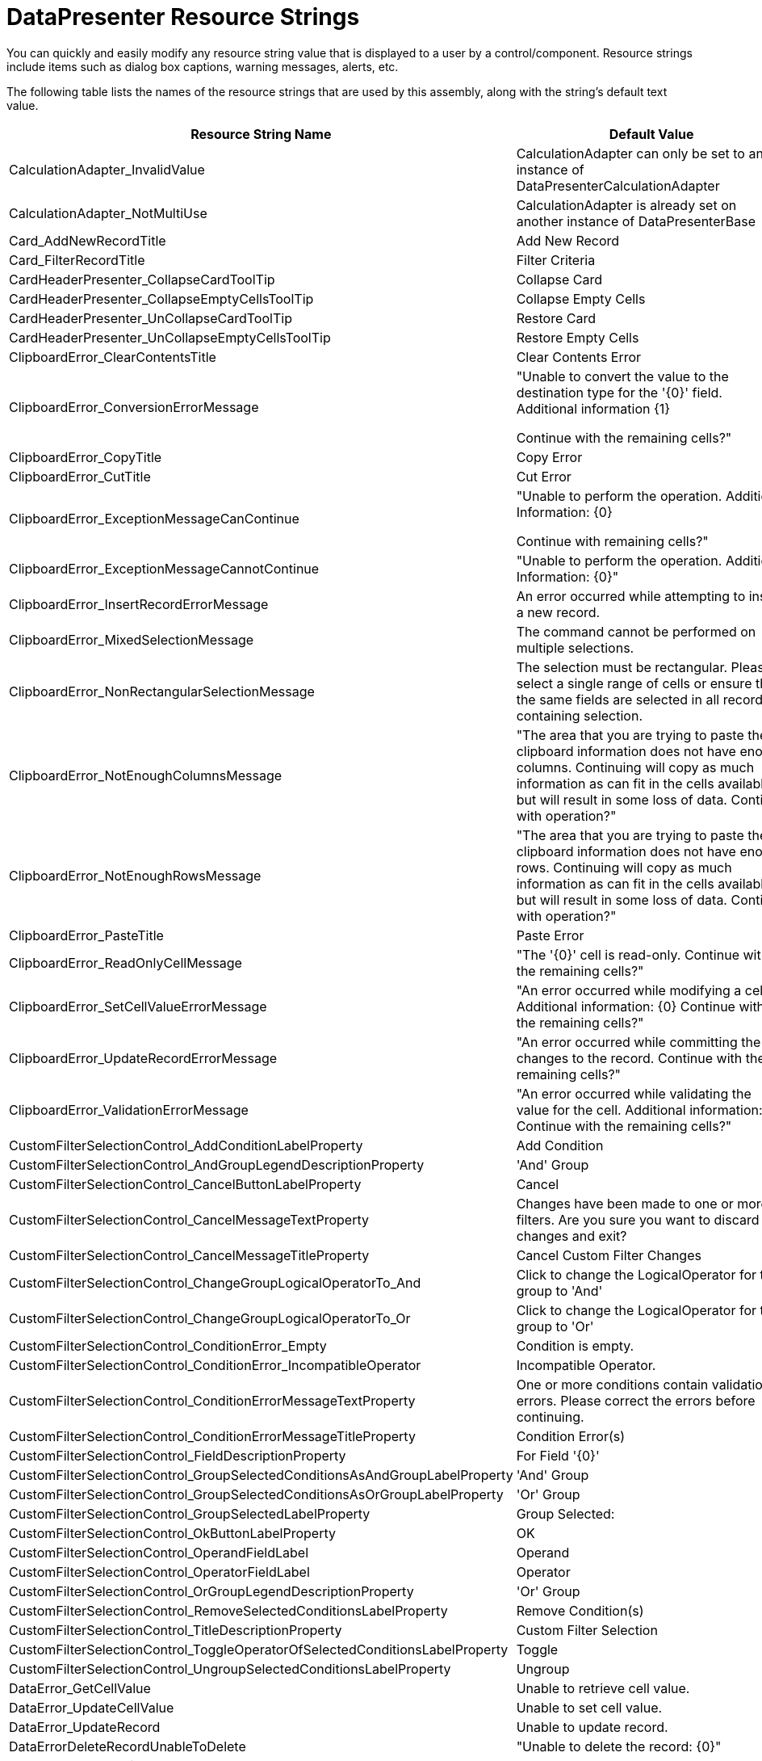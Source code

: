 ﻿////
|metadata|
{
    "name": "resource-strings-datapresenter-resource-strings",
    "controlName": [],
    "tags": [],
    "guid": "40fc0676-2370-4c4b-87be-0e5747f41275",
    "buildFlags": ["wpf"],
    "createdOn": "2012-11-20T15:51:50.9136131Z"
}
|metadata|
////

= DataPresenter Resource Strings

You can quickly and easily modify any resource string value that is displayed to a user by a control/component. Resource strings include items such as dialog box captions, warning messages, alerts, etc.

The following table lists the names of the resource strings that are used by this assembly, along with the string's default text value.

[options="header", cols="a,a"]
|====
|Resource String Name|Default Value

|CalculationAdapter_InvalidValue
|CalculationAdapter can only be set to an instance of DataPresenterCalculationAdapter

|CalculationAdapter_NotMultiUse
|CalculationAdapter is already set on another instance of DataPresenterBase

|Card_AddNewRecordTitle
|Add New Record

|Card_FilterRecordTitle
|Filter Criteria

|CardHeaderPresenter_CollapseCardToolTip
|Collapse Card

|CardHeaderPresenter_CollapseEmptyCellsToolTip
|Collapse Empty Cells

|CardHeaderPresenter_UnCollapseCardToolTip
|Restore Card

|CardHeaderPresenter_UnCollapseEmptyCellsToolTip
|Restore Empty Cells

|ClipboardError_ClearContentsTitle
|Clear Contents Error

|ClipboardError_ConversionErrorMessage
|"Unable to convert the value to the destination type for the '{0}' field. Additional information {1} 

Continue with the remaining cells?"

|ClipboardError_CopyTitle
|Copy Error

|ClipboardError_CutTitle
|Cut Error

|ClipboardError_ExceptionMessageCanContinue
|"Unable to perform the operation. Additional Information: {0} 

Continue with remaining cells?"

|ClipboardError_ExceptionMessageCannotContinue
|"Unable to perform the operation. Additional Information: {0}"

|ClipboardError_InsertRecordErrorMessage
|An error occurred while attempting to insert a new record.

|ClipboardError_MixedSelectionMessage
|The command cannot be performed on multiple selections.

|ClipboardError_NonRectangularSelectionMessage
|The selection must be rectangular. Please select a single range of cells or ensure that the same fields are selected in all records containing selection.

|ClipboardError_NotEnoughColumnsMessage
|"The area that you are trying to paste the clipboard information does not have enough columns. Continuing will copy as much information as can fit in the cells available but will result in some loss of data. Continue with operation?"

|ClipboardError_NotEnoughRowsMessage
|"The area that you are trying to paste the clipboard information does not have enough rows. Continuing will copy as much information as can fit in the cells available but will result in some loss of data. Continue with operation?"

|ClipboardError_PasteTitle
|Paste Error

|ClipboardError_ReadOnlyCellMessage
|"The '{0}' cell is read-only. Continue with the remaining cells?"

|ClipboardError_SetCellValueErrorMessage
|"An error occurred while modifying a cell. Additional information: {0} Continue with the remaining cells?"

|ClipboardError_UpdateRecordErrorMessage
|"An error occurred while committing the changes to the record. Continue with the remaining cells?"

|ClipboardError_ValidationErrorMessage
|"An error occurred while validating the value for the cell. Additional information: {0} Continue with the remaining cells?"

|CustomFilterSelectionControl_AddConditionLabelProperty
|Add Condition

|CustomFilterSelectionControl_AndGroupLegendDescriptionProperty
|'And' Group

|CustomFilterSelectionControl_CancelButtonLabelProperty
|Cancel

|CustomFilterSelectionControl_CancelMessageTextProperty
|Changes have been made to one or more filters. Are you sure you want to discard the changes and exit?

|CustomFilterSelectionControl_CancelMessageTitleProperty
|Cancel Custom Filter Changes

|CustomFilterSelectionControl_ChangeGroupLogicalOperatorTo_And
|Click to change the LogicalOperator for this group to 'And'

|CustomFilterSelectionControl_ChangeGroupLogicalOperatorTo_Or
|Click to change the LogicalOperator for this group to 'Or'

|CustomFilterSelectionControl_ConditionError_Empty
|Condition is empty.

|CustomFilterSelectionControl_ConditionError_IncompatibleOperator
|Incompatible Operator.

|CustomFilterSelectionControl_ConditionErrorMessageTextProperty
|One or more conditions contain validation errors. Please correct the errors before continuing.

|CustomFilterSelectionControl_ConditionErrorMessageTitleProperty
|Condition Error(s)

|CustomFilterSelectionControl_FieldDescriptionProperty
|For Field '{0}'

|CustomFilterSelectionControl_GroupSelectedConditionsAsAndGroupLabelProperty
|'And' Group

|CustomFilterSelectionControl_GroupSelectedConditionsAsOrGroupLabelProperty
|'Or' Group

|CustomFilterSelectionControl_GroupSelectedLabelProperty
|Group Selected:

|CustomFilterSelectionControl_OkButtonLabelProperty
|OK

|CustomFilterSelectionControl_OperandFieldLabel
|Operand

|CustomFilterSelectionControl_OperatorFieldLabel
|Operator

|CustomFilterSelectionControl_OrGroupLegendDescriptionProperty
|'Or' Group

|CustomFilterSelectionControl_RemoveSelectedConditionsLabelProperty
|Remove Condition(s)

|CustomFilterSelectionControl_TitleDescriptionProperty
|Custom Filter Selection

|CustomFilterSelectionControl_ToggleOperatorOfSelectedConditionsLabelProperty
|Toggle

|CustomFilterSelectionControl_UngroupSelectedConditionsLabelProperty
|Ungroup

|DataError_GetCellValue
|Unable to retrieve cell value.

|DataError_UpdateCellValue
|Unable to set cell value.

|DataError_UpdateRecord
|Unable to update record.

|DataErrorDeleteRecordUnableToDelete
|"Unable to delete the record: {0}"

|DataErrorMessageTitle
|Data Error

|DeleteMultipleRecordsPrompt
|"You have selected {0} records for deletion. Choose Yes to delete the records or No to exit."

|DeleteRecordsMessageTitle
|Delete Records

|DeleteSingleRecordMessageTitle
|Delete Record

|DeleteSingleRecordPrompt
|"You have selected 1 record for deletion. Choose Yes to delete the record or No to exit."

|Export_CannotExportMultipleTimes
|Cannot initiate an export operation while another export operation is pending or in progress.

|ExportOperationDisabled_Message
|'{0}' is not allowed during an export operation.

|ExportOperationDisabled_Title
|Operation Cancelled

|FieldChooser_Title
|Field Chooser

|FilterDropDown_AsynchLoadingIndicator
|Loading values...

|FilterDropDownLoadingIndicator
|Loading...

|FilterMenuCaption_AboveAverage_Operand
|_Above Average

|FilterMenuCaption_After
|_After...

|FilterMenuCaption_AllDates
|All Dates in the _Period

|FilterMenuCaption_April_Operand
|_April

|FilterMenuCaption_August_Operand
|Augus_t

|FilterMenuCaption_Before
|_Before...

|FilterMenuCaption_BeginsWith
|Begins W_ith...

|FilterMenuCaption_BelowAverage_Operand
|Bel_ow Average

|FilterMenuCaption_Between
|Bet_ween...

|FilterMenuCaption_ClearFieldFilter
|_Clear Filter from "{0}"

|FilterMenuCaption_Contains
|Cont_ains...

|FilterMenuCaption_CustomFilter
|Custom _Filter...

|FilterMenuCaption_DateFilters
|Date _Filters

|FilterMenuCaption_December_Operand
|_December

|FilterMenuCaption_EndsWith
|Ends Wi_th...

|FilterMenuCaption_Equals
|_Equals...

|FilterMenuCaption_February_Operand
|_February

|FilterMenuCaption_GreaterThan
|_Greater Than...

|FilterMenuCaption_GreaterThanOrEqual
|Greater Than _Or Equal To...

|FilterMenuCaption_January_Operand
|_January

|FilterMenuCaption_July_Operand
|Ju_ly

|FilterMenuCaption_June_Operand
|J_une

|FilterMenuCaption_LastMonth_Operand
|Last Mo_nth

|FilterMenuCaption_LastQuarter_Operand
|Last Qua_rter

|FilterMenuCaption_LastWeek_Operand
|_Last Week

|FilterMenuCaption_LastYear_Operand
|Last _Year

|FilterMenuCaption_LessThan
|_Less Than...

|FilterMenuCaption_LessThanOrEqual
|Less Than Or E_qual To...

|FilterMenuCaption_March_Operand
|_March

|FilterMenuCaption_May_Operand
|Ma_y

|FilterMenuCaption_NextMonth_Operand
|Next _Month

|FilterMenuCaption_NextQuarter_Operand
|Next _Quarter

|FilterMenuCaption_NextWeek_Operand
|Next Wee_k

|FilterMenuCaption_NextYear_Operand
|Ne_xt Year

|FilterMenuCaption_NotContains
|_Does Not Contain...

|FilterMenuCaption_NotEquals
|Does _Not Equal...

|FilterMenuCaption_November_Operand
|_November

|FilterMenuCaption_NumberFilters
|Number _Filters

|FilterMenuCaption_October_Operand
|_October

|FilterMenuCaption_Quarter1_Operand
|Quarter _1

|FilterMenuCaption_Quarter2_Operand
|Quarter _2

|FilterMenuCaption_Quarter3_Operand
|Quarter _3

|FilterMenuCaption_Quarter4_Operand
|Quarter _4

|FilterMenuCaption_September_Operand
|_September

|FilterMenuCaption_TextFilters
|Text _Filters

|FilterMenuCaption_ThisMonth_Operand
|Thi_s Month

|FilterMenuCaption_ThisQuarter_Operand
|This Q_uarter

|FilterMenuCaption_ThisWeek_Operand
|T_his Week

|FilterMenuCaption_ThisYear_Operand
|Th_is Year

|FilterMenuCaption_Today_Operand
|T_oday

|FilterMenuCaption_Tomorrow_Operand
|_Tomorrow

|FilterMenuCaption_Top10
|_Top 10...

|FilterMenuCaption_YearToDate_Operand
|Year to D_ate

|FilterMenuCaption_Yesterday_Operand
|Yester_day

|FixedFieldButton_FixToFarEdgePromptProperty
|Fix To Far Edge

|FixedFieldButton_FixToNearEdgePromptProperty
|Fix To Near Edge

|FixedFieldButton_UnfixPromptProperty
|Unfix

|FixedRecordButton_FixToBottomPromptProperty
|Fix To Bottom

|FixedRecordButton_FixToTopPromptProperty
|Fix To Top

|FixedRecordButton_UnfixPromptProperty
|Unfix

|GroupByArea_Prompt1
|group by area

|GroupByArea_Prompt2
|Drag a field here to group by that field

|GroupByDescription_Format_NotOneChild
|{0} ({1} items)

|GroupByDescription_Format_OneChild
|{0} ({1} item)

|GroupByDescription_NullValue_Literal
|[null]

|LE_ArgumentException_1
|Unable to change cell value.

|LE_ArgumentException_10
|ActiveRecord must be from this DataPresenterBase

|LE_ArgumentException_11
|Passed in objects must be cells or records.

|LE_ArgumentException_13
|Can't use a record associated with another DataPresenterBase

|LE_ArgumentException_14
|key not found

|LE_ArgumentException_15
|The Field cannot be made the 'PrimaryField' unless it is contained in the Fields collection of the Owner.

|LE_ArgumentException_16
|The Field cannot be made the 'ScrollTipField' unless it is contained in the Fields collection of the Owner.

|LE_ArgumentException_2
|record.FieldLayout can not be null

|LE_ArgumentException_20
|FieldSettings.EditorType's must be set to a type that derives from ValueEditor

|LE_ArgumentException_22
|Once a FieldSortDescription has been added to a collection it can not be modified

|LE_ArgumentException_23
|field not found

|LE_ArgumentException_24
|field name not found

|LE_ArgumentException_25
|Field must be from the same FieldLayout

|LE_ArgumentException_26
|A FieldSortDescription for this field is already in the collection.

|LE_ArgumentException_27
|Specified FieldLayout is not compatible with list object

|LE_ArgumentException_28
|Field must be from the same FieldLayout as the record

|LE_ArgumentException_29
|Objects of different types cannot be compared

|LE_ArgumentException_3
|DefaultFieldLayout can only be set to a FieldLayout contained in the FieldLayouts collection.

|LE_ArgumentException_30
|Records must be from the same fieldLayout.

|LE_ArgumentException_31
|Records must be valid records from display layout of the same dataPresenter.

|LE_ArgumentException_32
|Cells must be from the same fieldLayout.

|LE_ArgumentException_33
|Cells must be valid cells from field layout of the same dataPresenter.

|LE_ArgumentException_34
|Fields must be from the same fieldLayout.

|LE_ArgumentException_35
|Fields must be valid fields from display layout of the same dataPresenter.

|LE_ArgumentException_36
|Field selection not allowed. Invalid SelectionType settings.

|LE_ArgumentException_37
|RecordFilter cannot be null.

|LE_ArgumentException_38
|RecordManager cannot be null.

|LE_ArgumentException_4
|The cell is not properly initialized

|LE_ArgumentException_5
|The cell is not associated with this control.

|LE_ArgumentException_6
|The record is not associated with this control

|LE_ArgumentException_7
|DataRecord must be from the same DataPresenterBase

|LE_ArgumentException_8
|The ItemsPanelType supplied by the View is not derived from Panel.

|LE_ArgumentException_9
|ActiveCell must be from this DataPresenterBase

|LE_ArgumentNullException_1
|CarouselBreadcrumb is null.

|LE_ArgumentNullException_2
|Constructor of RangeSelectionEvaluator

|LE_ArgumentNullException_3
|{0} can not be null

|LE_ArgumentNullException_4
|field in ExpandableFieldRecord ctor

|LE_ArgumentNullException_5
|dataPresenter in RecordListControl constructor

|LE_ArgumentNullException_6
|command in CustomFilterSelectionControl ExecuteCommandImpl method

|LE_CannotPerformAutomationOperation
|Operation cannot be performed.

|LE_DuplicateSummaryDefinitionKey
|Summary with the specified key '{0}' already exists in the collection.

|LE_EditorStyleTargetTypeMissingOrInvalid
|Missing or Invalid TargetType for Style set on property FieldSettings.EditorStyle.

|LE_InvalidCustomizationRootElement
|Invalid root element in LoadCustomizations.

|LE_InvalidMoveToPagePosition
|Invalid PagePosition '{0}' in MoveToPosition of TabularReportViewPanel.

|LE_InvalidOperationException_1
|Cell could not be activated.

|LE_InvalidOperationException_10
|FieldLayout can not be moved to another DataPresenterBase.

|LE_InvalidOperationException_11
|GridViewPanel's RecordListControl not found.

|LE_InvalidOperationException_12
|Invalid target in GroupByArea.StyleVersionNumber PropertyInvalidatedCallback.

|LE_InvalidOperationException_13
|Invalid target in OnToggleExpandedState.

|LE_InvalidOperationException_14
|Can't change the fixed status of record: {0}

|LE_InvalidOperationException_15
|The View's GetContainerForRecordPresenter method returned an invalid container. Containers must either derive from ContentControl or implement IRecordPresenterContainer.

|LE_InvalidOperationException_16
|The RecordPresenter container's implementation of IRecordPresenterContainer.RecordPresenter did not return a RecordPresenter. If you are implementing a custom View, ensure that the container returned by your View's GetContainerForRecordPresenter is derived from

|LE_InvalidOperationException_17
|Record selection not allowed. Invalid SelectionType settings.

|LE_InvalidOperationException_18
|Can't select more than 1 record when SelectionType is Single or SingleAutoDrag

|LE_InvalidOperationException_19
|Can't select records. SelectionType is None.

|LE_InvalidOperationException_2
|Cell could not enter edit mode.

|LE_InvalidOperationException_20
|Cell selection not allowed. Invalid SelectionType settings.

|LE_InvalidOperationException_21
|Can't select more than 1 cell when SelectionType is Single or SingleAutoDrag

|LE_InvalidOperationException_22
|Can't select cells. SelectionType is None.

|LE_InvalidOperationException_23
|Can't select more than 1 field when SelectionType is Single or SingleAutoDrag

|LE_InvalidOperationException_24
|Can't select fields. SelectionType is None.

|LE_InvalidOperationException_25
|Enum has not been started

|LE_InvalidOperationException_26
|Enum has finished

|LE_InvalidOperationException_26B
|The UnboundField's Binding and {0} properties are mutually exclusive. You can't specify both settings.

|LE_InvalidOperationException_27
|A RecordFilter object cannot be added to multiple RecordFilterCollections.

|LE_InvalidOperationException_28
|Root record manager's RecordFilters are obsolete. Instead please use the FieldLayout's RecordFilters.

|LE_InvalidOperationException_3
|The '{0}' could not be scrolled into view.

|LE_InvalidOperationException_4
|SelectionStrategy is null.

|LE_InvalidOperationException_5
|DataPresenterBase not initialized

|LE_InvalidOperationException_6
|An exception occurred while attempting to bind the Value property of a CellValuePresenter for UnboundField: {0}

|LE_InvalidOperationException_7
|Can't set the DataSource on a DataPresenter that has items added explicitly through the DataItems collection.

|LE_InvalidOperationException_8
|Can't add items to a DataPresenter that is bound to a DataSource

|LE_InvalidOperationException_9
|Field can not be moved to another collection.

|LE_LoadCustomizationInProgress
|Load customizations is already in progress.

|LE_MismatchedFieldInRecordFilter
|The RecordFilter passed to the ShowCustomFilterSelectionControl method references a Field ({0}) from a different FieldLayout.

|LE_MissingField
|Field '{0}' doesn't exist in the fields collection.

|LE_NotInFieldLayoutFields
|The Field must be add to the Fields collection of a FieldLayout.

|LE_NotSupportedException_1
|Method not supported. The collection is read-only.

|LE_NotSupportedException_10
|The method or operation is not supported.

|LE_NotSupportedException_11
|AllocateNewRecord not supported

|LE_NotSupportedException_12
|GroupByRecords are not supported in this collection

|LE_NotSupportedException_13
|Clear operation is not supported.

|LE_NotSupportedException_14
|XamDataGrid does not support changes (other than INotifyPropertyChanged.PropertyChanged or ListChangedType.ItemChanged) to its DataSource from a thread different from its Dispatcher thread.

|LE_NotSupportedException_2
|Can't set CellPresenter.IsFieldSelected

|LE_NotSupportedException_3
|Can't set CellValuePresenter.IsFieldSelected

|LE_NotSupportedException_4
|Can only name a {0} '{1}' for a {2}, not a {3}

|LE_NotSupportedException_5
|Can't cancel ending edit mode if it is forced

|LE_NotSupportedException_6
|Can't call ISparseArrayItem.GetOwnerData.

|LE_NotSupportedException_7
|Can't call ISparseArrayItem.SetOwnerData.

|LE_NotSupportedException_8
|Field named {0} was not found in data source: {1}

|LE_NotSupportedException_9
|DataRecordCellAreaGridTemplate must have a Grid as its visual tree.

|LE_NotSupportedInExpress
|{0} is not supported in the Express version.

|LE_SetDataSourceDuringExport
|The DataSource property cannot be assigned to on the cloned DataPresenter being used for exporting.

|LE_SummaryDefinitionAlreadyInCollection
|SummaryDefinition '{0}' already belongs to a SummaryDefinitionCollections. SummaryDefinitions cannot be added to multiple SummaryDefinitionCollections.

|LE_ValueCannotBeNegative
|Value must be 0 or greater. Actual={0}

|LE_ValueMustBePositive
|Value must greater than 0. Actual={0}

|LE_ValueProperty_InvalidIndex
|Unable to update cell value. The item is does not exist within the containing list.

|LE_ValueProperty_ListIsReadOnly
|Unable to update cell value. The containing list is readonly.

|Outlook_GroupByMode_Description_BeyondNextMonth
|Beyond Next Month

|Outlook_GroupByMode_Description_DayOfWeekFormatString
|{0:dddd}

|Outlook_GroupByMode_Description_EarlierThisMonth
|Earlier this Month

|Outlook_GroupByMode_Description_LastMonth
|Last Month

|Outlook_GroupByMode_Description_LastWeek
|Last Week

|Outlook_GroupByMode_Description_LaterThisMonth
|Later this Month

|Outlook_GroupByMode_Description_NextMonth
|Next Month

|Outlook_GroupByMode_Description_NextWeek
|Next Week

|Outlook_GroupByMode_Description_None
|None

|Outlook_GroupByMode_Description_Older
|Older

|Outlook_GroupByMode_Description_ThreeWeeksAgo
|Three Weeks Ago

|Outlook_GroupByMode_Description_ThreeWeeksAway
|Three Weeks Away

|Outlook_GroupByMode_Description_Today
|Today

|Outlook_GroupByMode_Description_TwoWeeksAgo
|Two Weeks Ago

|Outlook_GroupByMode_Description_TwoWeeksAway
|Two Weeks Away

|Outlook_GroupByMode_Description_Yesterday
|Yesterday

|RecordExportStatus_CancelExportToolTip
|Cancel Export

|RecordExportStatus_Message_Exporting
|Exporting to '{0}' - {1} records processed

|RecordExportStatus_Message_Initializing
|Exporting to '{0}' - Initializing

|RecordExportStatus_Message_Pending
|Exporting to '{0}' - Pending

|RecordFilterTreeItem_AddToFilter
|Add current selection to filter

|RecordFilterTreeItem_SelectAll
|(Select All)

|RecordFilterTreeItem_SelectAllSearch
|(Select All Search Results)

|RecordFilterTreeNoSearchMatches
|No items match your search.

|RecordFilterTreeSearchScope_All
|(All)

|RecordFilterTreeSearchScope_Day
|Date

|RecordFilterTreeSearchScope_Hour
|Hour

|RecordFilterTreeSearchScope_Minute
|Minute

|RecordFilterTreeSearchScope_Month
|Month

|RecordFilterTreeSearchScope_Second
|Second

|RecordFilterTreeSearchScope_Year
|Year

|RecordFilterTreeSearchTextPrompt
|Search

|RecordFilterTreeSearchTextPromptScoped
|Search {0}

|SR_FilterDropDownItem_All
|(All)

|SR_FilterDropDownItem_Custom
|(Custom)

|SummaryCalculator_Average_Description
|Calculates the average

|SummaryCalculator_Average_Name
|Average

|SummaryCalculator_Count_Description
|Calculates the number of non-empty values

|SummaryCalculator_Count_Name
|Count

|SummaryCalculator_Maximum_Description
|Calculates the maximum value

|SummaryCalculator_Maximum_Name
|Maximum

|SummaryCalculator_Minimum_Description
|Calculates the minimum value

|SummaryCalculator_Minimum_Name
|Minimum

|SummaryCalculator_Sum_Description
|Calculates the total

|SummaryCalculator_Sum_Name
|Sum

|SummarySelectionControl_None_Entry_Text
|None

|SummarySelectionControl_None_Entry_Tooltip
|Removes existing calculation

|UIOperation_ClearCellContents
|Deleting cell contents

|UIOperation_DeleteRecord
|Deleting records

|UIOperation_Edit
|Editing

|UIOperation_FieldAutoSizing
|Resizing

|UIOperation_FieldFixing
|Fixing/unfixing fields

|UIOperation_FieldGrouping
|Grouping/Ungrouping

|UIOperation_FieldMoving
|Moving fields

|UIOperation_FieldResizing
|Resizing

|UIOperation_FieldSorting
|Sorting

|UIOperation_FieldSummaries
|Changing summaries

|UIOperation_FieldVisibility
|Hiding/showing fields

|UIOperation_Paste
|Pasting

|UIOperation_RecordExpandCollapse
|Expand/Collapse

|UIOperation_RecordFiltering
|Changing filters

|UIOperation_RecordFixing
|Fixing/unfixing records

|UIOperation_RecordResizing
|Resizing

|UIOperation_Undo
|Undo/redo

|UnknownTypeName
|Could not resolve TreatAsTypeName '{0}' on {1}

|====